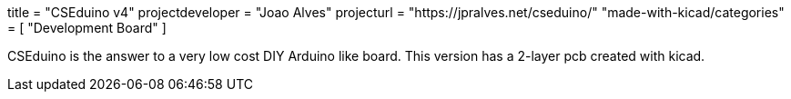 +++
title = "CSEduino v4"
projectdeveloper = "Joao Alves"
projecturl = "https://jpralves.net/cseduino/"
"made-with-kicad/categories" = [
    "Development Board"
]
+++

CSEduino is the answer to a very low cost DIY Arduino like board.
This version has a 2-layer pcb created with kicad. 
